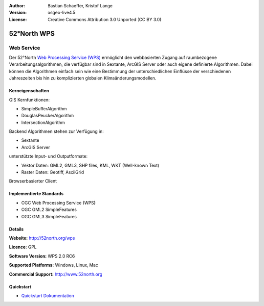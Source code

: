 :Author: Bastian Schaeffer, Kristof Lange
:Version: osgeo-live4.5
:License: Creative Commons Attribution 3.0 Unported (CC BY 3.0)

.. _52nWPS-overview:

.. image:: ../../images/project_logos/logo_52North_160.png
  :scale: 100 %
  :alt: project logo
  :align: right
  :target: http://52north.org/wps


52°North WPS
============

Web Service
~~~~~~~~~~~

Der 52°North `Web Processing Service (WPS) <../standards/wps_overview.html>`_ ermöglicht den webbasierten Zugang auf raumbezogene 
Verarbeitungsalgorithmen, die verfügbar sind in Sextante, ArcGIS Server oder auch eigene definierte Algorithmen.
Dabei können die Algorithmen einfach sein wie eine Bestimmung der unterschiedlichen Einflüsse der verschiedenen Jahreszeiten
bis hin zu komplizierten globalen Klimaänderungsmodellen.


.. image:: ../../images/screenshots/1024x768/52n_test_client.png
  :scale: 50 %
  :alt: screenshot
  :align: right

Kerneigenschaften
-----------------

GIS Kernfunktionen:

* SimpleBufferAlgorithm
* DouglasPeuckerAlgorithm
* IntersectionAlgorithm
	
Backend Algorithmen stehen zur Verfügung in:

* Sextante
* ArcGIS Server

unterstützte Input- und Outputformate:

* Vektor Daten: GML2, GML3, SHP files, KML, WKT (Well-known Text)
* Raster Daten: Geotiff, AsciiGrid

Browserbasierter Client

Implementierte Standards
------------------------

* OGC Web Processing Service (WPS)
* OGC GML2 SimpleFeatures
* OGC GML3 SimpleFeatures

Details
-------

**Website:** http://52north.org/wps

**Licence:** GPL

**Software Version:** WPS 2.0 RC6

**Supported Platforms:** Windows, Linux, Mac

**Commercial Support:** http://www.52north.org


Quickstart
----------

* `Quickstart Dokumentation <../quickstart/52nWPS_quickstart.html>`_


